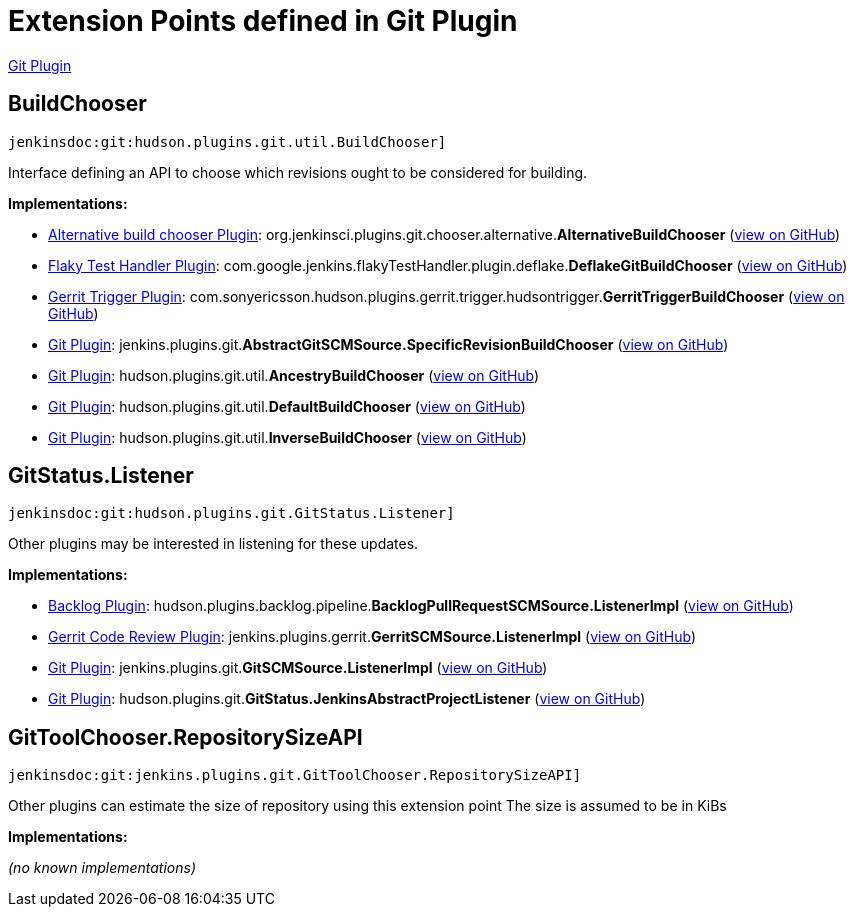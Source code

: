= Extension Points defined in Git Plugin

https://plugins.jenkins.io/git[Git Plugin]

== BuildChooser
`jenkinsdoc:git:hudson.plugins.git.util.BuildChooser]`

+++ Interface defining an API to choose which revisions ought to be+++ +++ considered for building.+++


**Implementations:**

* https://plugins.jenkins.io/git-chooser-alternative[Alternative build chooser Plugin]: org.+++<wbr/>+++jenkinsci.+++<wbr/>+++plugins.+++<wbr/>+++git.+++<wbr/>+++chooser.+++<wbr/>+++alternative.+++<wbr/>+++**AlternativeBuildChooser** (link:https://github.com/jenkinsci/git-chooser-alternative-plugin/search?q=AlternativeBuildChooser&type=Code[view on GitHub])
* https://plugins.jenkins.io/flaky-test-handler[Flaky Test Handler Plugin]: com.+++<wbr/>+++google.+++<wbr/>+++jenkins.+++<wbr/>+++flakyTestHandler.+++<wbr/>+++plugin.+++<wbr/>+++deflake.+++<wbr/>+++**DeflakeGitBuildChooser** (link:https://github.com/jenkinsci/flaky-test-handler-plugin/search?q=DeflakeGitBuildChooser&type=Code[view on GitHub])
* https://plugins.jenkins.io/gerrit-trigger[Gerrit Trigger Plugin]: com.+++<wbr/>+++sonyericsson.+++<wbr/>+++hudson.+++<wbr/>+++plugins.+++<wbr/>+++gerrit.+++<wbr/>+++trigger.+++<wbr/>+++hudsontrigger.+++<wbr/>+++**GerritTriggerBuildChooser** (link:https://github.com/jenkinsci/gerrit-trigger-plugin/search?q=GerritTriggerBuildChooser&type=Code[view on GitHub])
* https://plugins.jenkins.io/git[Git Plugin]: jenkins.+++<wbr/>+++plugins.+++<wbr/>+++git.+++<wbr/>+++**AbstractGitSCMSource.+++<wbr/>+++SpecificRevisionBuildChooser** (link:https://github.com/jenkinsci/git-plugin/search?q=AbstractGitSCMSource.SpecificRevisionBuildChooser&type=Code[view on GitHub])
* https://plugins.jenkins.io/git[Git Plugin]: hudson.+++<wbr/>+++plugins.+++<wbr/>+++git.+++<wbr/>+++util.+++<wbr/>+++**AncestryBuildChooser** (link:https://github.com/jenkinsci/git-plugin/search?q=AncestryBuildChooser&type=Code[view on GitHub])
* https://plugins.jenkins.io/git[Git Plugin]: hudson.+++<wbr/>+++plugins.+++<wbr/>+++git.+++<wbr/>+++util.+++<wbr/>+++**DefaultBuildChooser** (link:https://github.com/jenkinsci/git-plugin/search?q=DefaultBuildChooser&type=Code[view on GitHub])
* https://plugins.jenkins.io/git[Git Plugin]: hudson.+++<wbr/>+++plugins.+++<wbr/>+++git.+++<wbr/>+++util.+++<wbr/>+++**InverseBuildChooser** (link:https://github.com/jenkinsci/git-plugin/search?q=InverseBuildChooser&type=Code[view on GitHub])


== GitStatus.+++<wbr/>+++Listener
`jenkinsdoc:git:hudson.plugins.git.GitStatus.Listener]`

+++ Other plugins may be interested in listening for these updates.+++


**Implementations:**

* https://plugins.jenkins.io/backlog[Backlog Plugin]: hudson.+++<wbr/>+++plugins.+++<wbr/>+++backlog.+++<wbr/>+++pipeline.+++<wbr/>+++**BacklogPullRequestSCMSource.+++<wbr/>+++ListenerImpl** (link:https://github.com/jenkinsci/backlog-plugin/search?q=BacklogPullRequestSCMSource.ListenerImpl&type=Code[view on GitHub])
* https://plugins.jenkins.io/gerrit-code-review[Gerrit Code Review Plugin]: jenkins.+++<wbr/>+++plugins.+++<wbr/>+++gerrit.+++<wbr/>+++**GerritSCMSource.+++<wbr/>+++ListenerImpl** (link:https://github.com/jenkinsci/gerrit-code-review-plugin/search?q=GerritSCMSource.ListenerImpl&type=Code[view on GitHub])
* https://plugins.jenkins.io/git[Git Plugin]: jenkins.+++<wbr/>+++plugins.+++<wbr/>+++git.+++<wbr/>+++**GitSCMSource.+++<wbr/>+++ListenerImpl** (link:https://github.com/jenkinsci/git-plugin/search?q=GitSCMSource.ListenerImpl&type=Code[view on GitHub])
* https://plugins.jenkins.io/git[Git Plugin]: hudson.+++<wbr/>+++plugins.+++<wbr/>+++git.+++<wbr/>+++**GitStatus.+++<wbr/>+++JenkinsAbstractProjectListener** (link:https://github.com/jenkinsci/git-plugin/search?q=GitStatus.JenkinsAbstractProjectListener&type=Code[view on GitHub])


== GitToolChooser.+++<wbr/>+++RepositorySizeAPI
`jenkinsdoc:git:jenkins.plugins.git.GitToolChooser.RepositorySizeAPI]`

+++ Other plugins can estimate the size of repository using this extension point+++ +++ The size is assumed to be in KiBs+++


**Implementations:**

_(no known implementations)_

